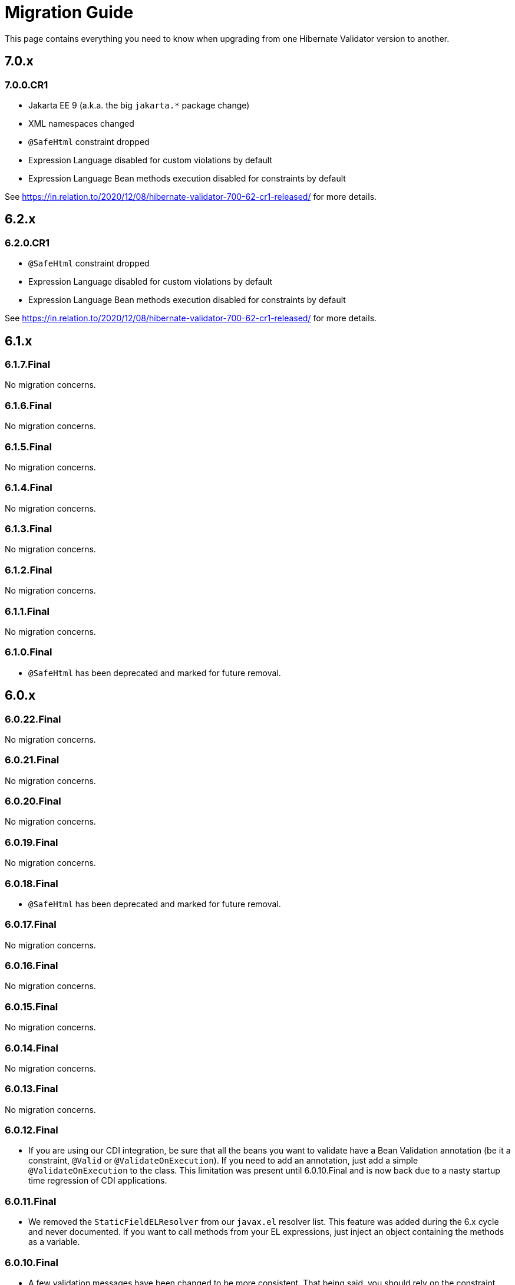= Migration Guide
:awestruct-layout: project-standard
:awestruct-project: validator

This page contains everything you need to know when upgrading from one Hibernate Validator version to another.

== 7.0.x

=== 7.0.0.CR1

* Jakarta EE 9 (a.k.a. the big `jakarta.*` package change)
* XML namespaces changed
* `@SafeHtml` constraint dropped
* Expression Language disabled for custom violations by default
* Expression Language Bean methods execution disabled for constraints by default

See https://in.relation.to/2020/12/08/hibernate-validator-700-62-cr1-released/ for more details.

== 6.2.x

=== 6.2.0.CR1

* `@SafeHtml` constraint dropped
* Expression Language disabled for custom violations by default
* Expression Language Bean methods execution disabled for constraints by default

See https://in.relation.to/2020/12/08/hibernate-validator-700-62-cr1-released/ for more details.

== 6.1.x

=== 6.1.7.Final

No migration concerns.

=== 6.1.6.Final

No migration concerns.

=== 6.1.5.Final

No migration concerns.

=== 6.1.4.Final

No migration concerns.

=== 6.1.3.Final

No migration concerns.

=== 6.1.2.Final

No migration concerns.

=== 6.1.1.Final

No migration concerns.

=== 6.1.0.Final

* `@SafeHtml` has been deprecated and marked for future removal.

== 6.0.x
 
=== 6.0.22.Final

No migration concerns.

=== 6.0.21.Final

No migration concerns.

=== 6.0.20.Final

No migration concerns.

=== 6.0.19.Final

No migration concerns.

=== 6.0.18.Final

* `@SafeHtml` has been deprecated and marked for future removal.

=== 6.0.17.Final

No migration concerns.

=== 6.0.16.Final

No migration concerns.

=== 6.0.15.Final

No migration concerns.

=== 6.0.14.Final

No migration concerns.

=== 6.0.13.Final

No migration concerns.

=== 6.0.12.Final

* If you are using our CDI integration, be sure that all the beans you want to validate have a Bean Validation annotation (be it a constraint, `@Valid` or `@ValidateOnExecution`). If you need to add an annotation, just add a simple `@ValidateOnExecution` to the class. This limitation was present until 6.0.10.Final and is now back due to a nasty startup time regression of CDI applications.

=== 6.0.11.Final

* We removed the `StaticFieldELResolver` from our `javax.el` resolver list. This feature was added during the 6.x cycle and never documented. If you want to call methods from your EL expressions, just inject an object containing the methods as a variable.

=== 6.0.10.Final

* A few validation messages have been changed to be more consistent. That being said, you should rely on the constraint annotation to categorize your violations rather than on the message.
* We fixed an issue with the `JPATraversableResolver` not being initialized correctly (and thus we we using the default one): the `JPATraversableResolver` is now used by default in any JPA environment as it should be (thus Hibernate Validator will not validate or cascade lazily loaded properties not already loaded). If it is not the behavior you want, you can override the `TraversableResolver` for your `ValidatorFactory`. This regression was introduced in 6.0.3.Final.
* We fixed the CDI extension to properly consider the annotations in the hierarchy of a class. Prior to 6.0.10.Final, if the considered class didn't have any validation related annotations but its class hierarchies did, the annotations in the class hierarchy were ignored. This is no longer the case. Note: it worked OK if the considered class itself had at least one validation related annotation.

=== 6.0.9.Final

* The constraint validator payload (incubating feature introduced in 6.0.8.Final) has been moved from the `HibernateConstraintValidatorInitializationContext` to the `HibernateConstraintValidatorContext`. See https://docs.jboss.org/hibernate/stable/validator/reference/en-US/html_single/#constraint-validator-payload[the documentation for more information].

=== 6.0.8.Final

No migration concerns.

=== 6.0.7.Final

No migration concerns.

=== 6.0.6.Final

No migration concerns.

* To improve the compatibility with the version previously shipped in WildFly, we reintroduced a few things removed in earlier versions of 6.0:
** the `hibernate.validator.constraint_mapping_contributor` property (you may now use the `hibernate.validator.constraint_mapping_contributors` property)
** `ignoreAnnotations()` in the constraint declaration API (you may now use `ignoreAnnotations(boolean)`)
** These features are deprecated and planned for removal so they will be removed at some point

=== 6.0.5.Final

No migration concerns.

=== 6.0.4.Final

No migration concerns.

=== 6.0.3.Final

No migration concerns.

=== 6.0.2.Final

No migration concerns.

=== 6.0.1.Final

* Hibernate Validator now throws an exception in every case if trying to perform validation on a property or a method not present in a bean (before this version, no errors were thrown if the bean was totally unconstrained and an error was thrown when validating method parameters but not when validating return values). More generally, sanity checks on the various `Validator#validate...()` methods parameters are now always applied, even if the bean is unconstrained.

=== 6.0.0.Final

* *The group id of Hibernate Validator has changed from `org.hibernate` to `org.hibernate.validator`. Refer to the artifacts via `org.hibernate.validator:hibernate-validator:6.0.0.Final`, `org.hibernate.validator:hibernate-validator-cdi:6.0.0.Final` and `org.hibernate.validator:hibernate-validator-annotation-processor:6.0.0.Final`, respectively.*
+
To ease migration, relocation artifacts will be provided for the HV 6 release family. Examine the output of your build, if you see messages like "[WARNING] The artifact org.hibernate:hibernate-validator:jar:6.0.0.Alpha1 has been relocated to org.hibernate.validator:hibernate-validator:jar:6.0.0.Alpha1", you are still using the old GAV coordinates and should upgrade to the new ones.
+
Also make sure to not depend on HV 5.x and HV 6.x at the same time (as the group ids are different, the dependency resolution algorithm of your build tool fails to detect that these are two versions of the same logical artifact).
* Removal/change of experimental features in the favor of equivalent functionality standardized in Bean Validation 2.0:
** The experimental contract `org.hibernate.validator.spi.time.TimeProvider` and related methods `HibernateValidatorConfiguration#timeProvider()`, `HibernateValidatorContext#timeProvider()` and `HibernateConstraintValidatorContext#getTimeProvider()` and related constant `HibernateValidatorConfiguration#TIME_PROVIDER` have been removed. Use `javax.validation.ClockProvider` as defined by BV 2.0 instead (https://hibernate.atlassian.net/browse/HV-1135[HV-1135]).
** The experimental annotation `org.hibernate.validator.valuehandling.UnwrapValidatedValue`, enum `org.hibernate.validator.valuehandling.UnwrapMode` and the corresponding method `unwrapValidatedValue()` in the constraint declaration API have been removed in the favor of the new `javax.validation.valueextraction.Unwrapping` constraint payloads (https://hibernate.atlassian.net/browse/HV-1207[HV-1207]).
** The experimental contract `org.hibernate.validator.spi.valuehandling.ValidatedValueUnwrapper`, related methods `HibernateValidatorConfiguration#addValidationValueHandler()` and `HibernateValidatorContext#addValidationValueHandler()` and related constant `HibernateValidatorConfiguration.VALIDATED_VALUE_HANDLERS` have been removed. Implement the standardized interface `javax.validation.valueextraction.ValueExtractor` instead (https://hibernate.atlassian.net/browse/HV-1166[HV-1166]).
** When you have the following constraint definition `@NotNull Optional<@NotNull String> value` and set `value` to null, HV used to report 2 violations, one for each `@NotNull` defined. This is not the case anymore in HV 6.x, the value in the container is not extracted and validated anymore if the container is null (https://hibernate.atlassian.net/browse/HV-1240[HV-1240]).
** Property path nodes representing the element of a validated container (e.g. when validating `List<@Email String emails`) are represented by the standardized node type `CONTAINER_ELEMENT` instead of `PROPERTY`* Further changes:
** `org.hibernate.validator.cfg.defs.NotBlankDef`, `NotEmptyDef` and `EmailDef` create the standardized constraints `@NotBlank`, `@NotEmpty` and `@Email` now instead of the legacy HV-specific counter-parts (https://hibernate.atlassian.net/browse/HV-1368[HV-1368])
** The parameter name provider implementation `org.hibernate.validator.parameternameprovider.ReflectionParameterNameProvider` has been removed as it got obsolete with Bean Validation 2.0 where retrieval of parameter names via reflection is the default behavior (https://hibernate.atlassian.net/browse/HV-1118[HV-1118]).
** An implementation of Expression Language 3.0 (JSR 341) is required now. EL 3.0 was the only version mandated by the BV 1.1 spec also before, but HV 5.x could work with EL 2 implementations. E.g. add the following dependency to your project: `org.glassfish:javax.el:3.0.1-b08`.
** The configuration option `hibernate.validator.constraint_mapping_contributor` (deprecated in 5.3) has been removed. It was replaced by `hibernate.validator.constraint_mapping_contributors` which accepts a comma separated list of contributors. The constant `o.h.v.HibernateValidatorConfiguration#CONSTRAINT_MAPPING_CONTRIBUTOR` has also been removed and replaced by `o.h.v.HibernateValidatorConfiguration#CONSTRAINT_MAPPING_CONTRIBUTORS`.
** The deprecated method `ignoreAnnotations()` has been removed from the constraint declaration API in favor of `ignoreAnnotations(boolean)` (https://hibernate.atlassian.net/browse/HV-1120[HV-1120])
** All the implementation classes of the annotation-processor module have been relocated to the `org.hibernate.validator.ap.internal` package. These classes had never been intended for public usage, no migration impact is expected. The only user facing class of that module, `org.hibernate.validator.ap.ConstraintValidationProcessor`, remains unchanged (https://hibernate.atlassian.net/browse/HV-1396[HV-1396]).
 
== 5.4.x

=== 5.4.1.Final

No migration concerns.

=== 5.4.0.Final

No migration concerns.

=== 5.4.0.CR1

No migration concerns.

=== 5.4.0.Beta1

No migration concerns.

== 5.3.x

=== 5.3.4.Final

No migration concerns.

=== 5.3.3.Final

No migration concerns.

=== 5.3.2.Final

No migration concerns.

=== 5.3.1.Final

* We changed slightly the way the `javax.el ExpressionFactory` is initialized. Before this release, if you used a `ResourceBundleMessageInterpolator`, HV could be initialized with only a dependency to the `javax.el` API as the `ExpressionFactory` was not initialized at bootstrap (and it would have failed at message interpolation). As we now initialize the `ExpressionFactory` at bootstrap, if the `ResourceBundleMessageInterpolator` is used, you also need to have a `javax.el` implementation available. So, in the end, either you don't use `ResourceBundleMessageInterpolator` at all and then you don't need any `javax.el` dependency or you use a `ResourceBundleMessageInterpolator` and the `javax.el` API and an implementation are required by HV.

=== 5.3.0.Final

No migration concerns.

=== 5.3.0.CR1

* The (experimental) notion of `ConstraintDefinitionContributor` has been removed from the public API. Instead the new method `ConstraintMapping#constraintDefinition()` should be used when constraint definitions need to be added programmatically. This change makes the API for programmatic constraint definition and declaration consistent with the XML approach for achieving the same. The following elements have been removed:
** Interface `o.h.v.spi.constraintdefinition.ConstraintDefinitionContributor`
** Constant `o.h.v.HibernateValidatorConfiguration#CONSTRAINT_DEFINITION_CONTRIBUTORS`
** Method `o.h.v.HibernateValidatorConfiguration#addConstraintDefinitionContributor()`
** Method `o.h.v.HibernateValidatorConfiguration#getDefaultConstraintDefinitionContributor()`
* The possibility to add constraint validators by means of the Java service loader mechanism (via a `META-INF/services/javax.validation.ConstraintValidator` file) remains in place.
* The configuration option `hibernate.validator.constraint_mapping_contributor` has been deprecated in favor of `hibernate.validator.constraint_mapping_contributors` which accepts a comma separated list of contributors. The constant `o.h.v.HibernateValidatorConfiguration#CONSTRAINT_MAPPING_CONTRIBUTOR` has been deprecated in favor of `o.h.v.HibernateValidatorConfiguration#CONSTRAINT_MAPPING_CONTRIBUTORS` (https://hibernate.atlassian.net/browse/HV-1065[HV-1065])

== 5.2.x

=== 5.2.4.Final

No migration concerns.

=== 5.2.3.Final

No migration concerns.

=== 5.2.2.Final

The method `AnnotationProcessingOptions#ignoreAnnotations()` has been deprecated and scheduled for removal in a future release. Use `AnnotationIgnoreOptions#ignoreAnnotations(boolean)` instead.

=== 5.2.1.Final

No migration concerns.

=== 5.2.0.Final

No migration concerns.

== 5.1.x

=== 5.1.0.CR1

* The `@Mod10Check` and `@Mod11Check` constraints introduced in 5.1.0.Beta1 got an overhaul. Indeces are now always inclusive (especially the `endIndex`) and are always relative to the validated value, independent of `ignoreNonDigitCharacters`. Also `checkDigitPosition` got renamed into `checkDigitIndex`.

=== 5.1.0.Alpha1

* The programmatic constraint declaration API raises a `ValidationException` now in case the same element (type, property, method etc.) is configured more than once within the mappings used to configure one validator factory. While this was possible before, it was not recommended as it may have caused issues when e.g. configuring conflicting annotation ignore options (https://hibernate.atlassian.net/browse/HV-716[HV-716]). Instead select any element to be configured once and apply all required configurations subsequently.
* When building Hibernate Validator from the sources yourself, you need to use now JDK 7 and Maven 3.0.3 or later. Note that the created binaries are still Java 6 compatible (https://hibernate.atlassian.net/browse/HV-619[HV-619], https://hibernate.atlassian.net/browse/HV-797[HV-797]).

== 5.0.x

=== 5.0.1.Final

No migration concerns.

=== 5.0.0.Final

No migration concerns.

=== 5.0.0.CR5

* The Hibernate Validator CDI portable extension has been extracted from the main JAR into a separate module (https://hibernate.atlassian.net/browse/HV-778[HV-778]). To make use of the extension, the dependency `org.hibernate:hibernate-validator-cdi:5.0.0.CR5` must be added to the classpath.

=== 5.0.0.CR4

No migration concerns. 

=== 5.0.0.CR3

* `@ValidateExecutable` is reamed to `@ValidateOnExecution` and the `ExecutableType.IMPLICIT` is introduced - https://hibernate.atlassian.net/browse/BVAL-437[BVAL-437]
* `MethodDescriptor#areParametersConstrained` got renamed into `MethodDescriptor#hasConstrainedParameters` and `MethodDescriptor#isReturnValueConstrained` into `MethodDescriptor#hasConstrainedReturnValue` - https://hibernate.atlassian.net/browse/BVAL-432[BVAL-432]
* XML config element `<validated-executables></validated>` is renamed to `<default-validated-executable-types></default>` and matching `BootstrapConfiguration#getValidatedExecutableTypes` to `BootstrapConfiguration#getDefaultValidatedExecutableTypes` - https://hibernate.atlassian.net/browse/BVAL-435[BVAL-435]

=== 5.0.0.CR2

No migration concerns. 

=== 5.0.0.CR1

* Methods of `ParameterNameProvider` interface return now `List` instead of `String[]` - https://hibernate.atlassian.net/browse/BVAL-409[BVAL-409]
* `@CrossParameterConstraint` got replaced by `@SupportValidationTarget` - https://hibernate.atlassian.net/browse/BVAL-391[BVAL-391]
 
=== 5.0.0.Beta1

* Renamed `javax.validation.MethodValidator` to `ExecutableValidator`; `j.v.Validator#forMethods()` renamed to `forExecutables()` (https://hibernate.atlassian.net/browse/BVAL-355[BVAL-355])
* Made methods `j.v.ExecutableValidator#validateConstructorParameters()` and `validateConstructorReturnValue()` more usable (https://hibernate.atlassian.net/browse/BVAL-358[BVAL-358])
* Deprecated `org.hibernate.validator.messageinterpolation.ValueFormatterMessageInterpolator`; the validated value can now be used within EL expressions (https://hibernate.atlassian.net/browse/BVAL-223[BVAL-223])
* Removed annotation `javax.validation.cdi.MethodValidated` (https://hibernate.atlassian.net/browse/BVAL-376[BVAL-376])
* Removed Maven archetype (https://hibernate.atlassian.net/browse/HV-650[HV-650])

=== 5.0.0.Alpha2

* This release requires Bean Validation 1.1.0.Beta2
* Methods for method validation moved from `javax.validation.Validator` to `MethodValidator` (https://hibernate.atlassian.net/browse/BVAL-310[BVAL-310])
* `javax.validation.ConfigurationSource` renamed to `BootstrapConfiguration` (https://hibernate.atlassian.net/browse/BVAL-293[BVAL-293])
* Removed types deprecated in Hibernate Validator 4.3.0 (https://hibernate.atlassian.net/browse/HV-584[HV-584])

=== 5.0.0.Alpha1

* This release requires Bean Validaton 1.1 as a dependency (more concretely 1.1.0.Alpha1)
* The custom method validation feature has been replaced by the method validation specfied by Bean Validation 1.1
* The deprecated classes and methods from https://hibernate.atlassian.net/browse/HV-561[HV-561] have been removed. This means if you are using any of the affected APIs you will need to migrate

== 4.3.x

This section describes changes made in different releases of version 4.3.0. It helps you to migrate from version 4.2.0.Final to 4.3.0.Final (yet to be released) or between releases of version 4.3.0. Hibernate Validator 4.3 requires Java 6!

=== 4.3.0.Beta1

https://hibernate.atlassian.net/browse/HV-561[HV-561] introduced several deprecations (see the JavaDoc for https://docs.jboss.org/hibernate/validator/4.3/api/index.html?deprecated-list.html[a complete deprecation list]):

* `org.hibernate.validator.group.DefaultGroupSequenceProvider` is deprecated and replaced by `org.hibernate.validator.group.spi.DefaultGroupSequenceProvider`
* `org.hibernate.validator.resourceloading.ResourceBundleLocator` is deprecated and replaced by `org.hibernate.validator.spi.resourceloading.ResourceBundleLocator`
* The constructor of `org.hibernate.validator.cfg.ConstraintMapping` is deprecated. Instances of `ConstraintMapping` are now created via `HibernateValidatorConfiguration#createConstraintMapping()`
* The package `org.hibernate.validator.method` with its containing classes is deprecated without alternative for now. In Hibernate Validator 5 this package will be removed to align with Bean Validation 1.1. The method level validation methods will then be available via `javax.validation.Validator`.
* `org.hibernate.validator.internal.util.LazyValidatorFactory` is deprecated and will be removed in HV 5

=== 4.3.0.Alpha1

This is the first release after Hibernate Validator 4.2.0.Final and backwards compatible. However, the used logging framework has changed to JBoss Logging. This means `org.jboss.logging:jboss-logging` is now a required runtime dependency replacing `org.slf4j:slf4j-api`. You can still use slf4j, log4j or Java Logging though. JBoss Logging is only an additional layer which allows to internationalize (i18n) the logging and exception messages as well as provinding unique ids for these messages. Under the hood JBoss Logging will use the logging framework of your choice to log the messages.

*Hibernate Validator now requires a Java 6 runtime.*

== 4.2.x

This section describes changes made in different releases of version 4.2.0. It helps you to migrate from version 4.1.0.Final to 4.2.0.Final or between releases of version 4.2.0.

=== 4.2.0.Final

This release doesn't introduce modifications which can break your existing code if you have already migrated to version 4.2.0.CR1. If you migrate from version 4.1.0.Final the following sections gives you the changes introduced in the different releases leading to this Final version.

=== 4.2.0.CR1
 
As you already know Hibernate Validator allows the configuration of constraints programmatically. The main feature of this release is the programmatic API allowing constraint configuration on method (https://hibernate.atlassian.net/browse/HV-431[HV-431]). To implement this in an unambiguous way we had to make yet some more changes to the programmatic API.
 
Another minor modification which can impact your existing code (if you migrate from Beta2) is https://hibernate.atlassian.net/browse/HV-488[HV-488]. If you use the method metadata API you will see that the method of `MethodDescriptor` named `getParameterConstraints()` was renamed to `getParameterDescriptors()` to avoid confusion.
 
=== 4.2.0.Beta2
 
The version Beta1 has introduced the possibility to specify constraints on methods. If you use this functionality the following changes will impact your code.

A big change introduced in this release is https://hibernate.atlassian.net/browse/HV-421[HV-421] which defines the behavior of parameter constraint validation. Generally a logical AND is used to combine all constraints defined within a class hierarchy on a given field or method. Doing the same for method parameter constraints, however, causes ambiguities with the definition of Programming by contract where subtypes may only weaken preconditions defined by supertypes. For this release we chose a conservative alternative which prohibit multiple parameter constraints on the same parameter within a class hierarchy.
 
Another minor modification is that the method `MethodValidator#validateParameters()` (allowing to validate all parameters of a method) was renamed to `MethodValidator#validateAllParameters()` (https://hibernate.atlassian.net/browse/HV-415[HV-415]).

=== 4.2.0.Beta1

https://hibernate.atlassian.net/browse/BVTCK-12[BVTCK-12] resp. https://hibernate.atlassian.net/browse/HV-395[HV-395] required a change in the `javax.validation.Path` implementation. Unless you iterate over the `Path` instance returned by `Constraint.getPropertyPath()` you are not affected by this change.

When creating own subclasses of `ConstraintDef` is it not necessary anymore to repeat the definitions of message, payload and groups. `ConstraintDef` uses now self-referential generic types.
